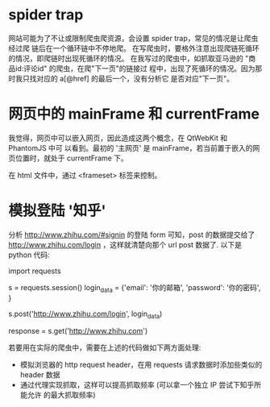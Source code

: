 * spider trap
  网站可能为了不让或限制爬虫爬资源，会设置 spider trap，常见的情况是让爬虫经过爬
  链后在一个循环链中不停地爬。
  在写爬虫时，要格外注意出现爬链死循环的情况，即爬链时出现死循环的情况。
  在我写过的爬虫中，如抓取亚马逊的 "商品id:评论id" 的爬虫，在爬"下一页"的链接过
  程中，出现了死循环的情况。因为那时我只找对应的 a[@href] 的最后一个，没有分析它
  是否对应"下一页"。
* 网页中的 mainFrame 和 currentFrame
  我觉得，网页中可以嵌入网页，因此造成这两个概念，在 QtWebKit 和 PhantomJS 中可
  以看到。最初的 '主网页' 是 mainFrame，若当前置于嵌入的网页位置时，就处于
  currentFrame 下。

  在 html 文件中，通过 <frameset> 标签来控制。
* 模拟登陆 '知乎'
  分析 http://www.zhihu.com/#signin 的登陆 form 可知，post 的数据提交给了
  http://www.zhihu.com/login ，这样就清楚向那个 url post 数据了.
  以下是 python 代码:

  import requests

  s = requests.session()
  login_data = {'email': '你的邮箱', 'password': '你的密码', }

  # post 数据
  s.post('http://www.zhihu.com/login', login_data)

  # 验证是否登陆成功，抓取 知乎 首页看看内容
  response = s.get('http://www.zhihu.com')

  
  若要用在实际的爬虫中，需要在上述的代码做如下两方面处理:
  + 模拟浏览器的 http request header，在用 requests 请求数据时添加些类似的
    header 数据
  + 通过代理实现抓取，这样可以提高抓取频率 (可以拿一个独立 IP 尝试下知乎所能允许
    的最大抓取频率)
